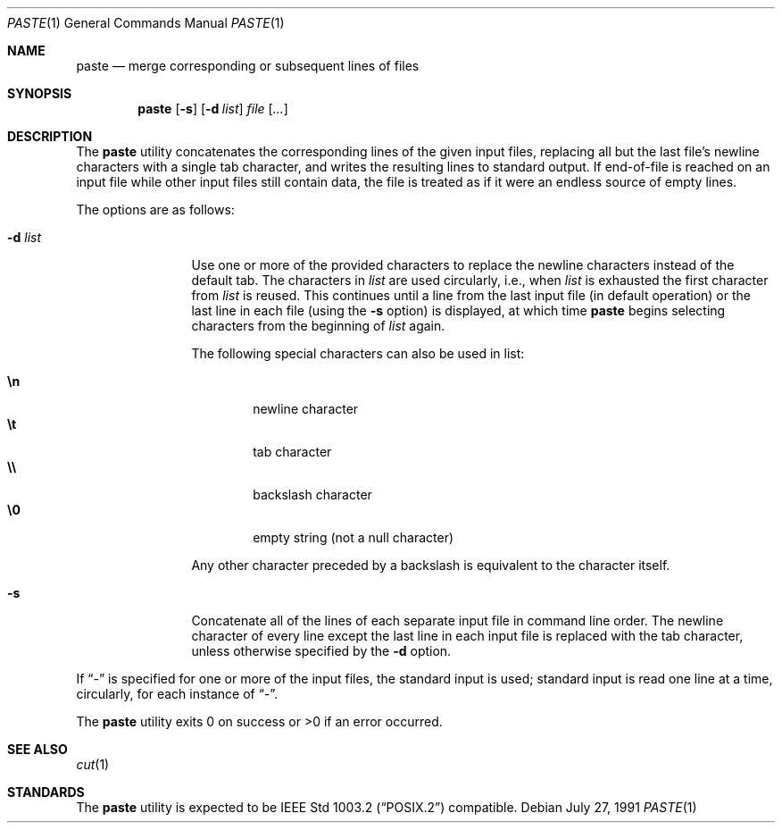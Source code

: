 .\"	$OpenBSD: paste.1,v 1.5 2000/03/10 20:17:49 aaron Exp $
.\"
.\" Copyright (c) 1989, 1990 The Regents of the University of California.
.\" All rights reserved.
.\"
.\" This code is derived from software contributed to Berkeley by
.\" Adam S. Moskowitz and the Institute of Electrical and Electronics
.\" Engineers, Inc.
.\"
.\" Redistribution and use in source and binary forms, with or without
.\" modification, are permitted provided that the following conditions
.\" are met:
.\" 1. Redistributions of source code must retain the above copyright
.\"    notice, this list of conditions and the following disclaimer.
.\" 2. Redistributions in binary form must reproduce the above copyright
.\"    notice, this list of conditions and the following disclaimer in the
.\"    documentation and/or other materials provided with the distribution.
.\" 3. All advertising materials mentioning features or use of this software
.\"    must display the following acknowledgement:
.\"	This product includes software developed by the University of
.\"	California, Berkeley and its contributors.
.\" 4. Neither the name of the University nor the names of its contributors
.\"    may be used to endorse or promote products derived from this software
.\"    without specific prior written permission.
.\"
.\" THIS SOFTWARE IS PROVIDED BY THE REGENTS AND CONTRIBUTORS ``AS IS'' AND
.\" ANY EXPRESS OR IMPLIED WARRANTIES, INCLUDING, BUT NOT LIMITED TO, THE
.\" IMPLIED WARRANTIES OF MERCHANTABILITY AND FITNESS FOR A PARTICULAR PURPOSE
.\" ARE DISCLAIMED.  IN NO EVENT SHALL THE REGENTS OR CONTRIBUTORS BE LIABLE
.\" FOR ANY DIRECT, INDIRECT, INCIDENTAL, SPECIAL, EXEMPLARY, OR CONSEQUENTIAL
.\" DAMAGES (INCLUDING, BUT NOT LIMITED TO, PROCUREMENT OF SUBSTITUTE GOODS
.\" OR SERVICES; LOSS OF USE, DATA, OR PROFITS; OR BUSINESS INTERRUPTION)
.\" HOWEVER CAUSED AND ON ANY THEORY OF LIABILITY, WHETHER IN CONTRACT, STRICT
.\" LIABILITY, OR TORT (INCLUDING NEGLIGENCE OR OTHERWISE) ARISING IN ANY WAY
.\" OUT OF THE USE OF THIS SOFTWARE, EVEN IF ADVISED OF THE POSSIBILITY OF
.\" SUCH DAMAGE.
.\"
.\"	from: @(#)paste.1	5.6 (Berkeley) 7/27/91
.\"
.Dd July 27, 1991
.Dt PASTE 1
.Os
.Sh NAME
.Nm paste
.Nd merge corresponding or subsequent lines of files
.Sh SYNOPSIS
.Nm paste
.Op Fl s
.Op Fl d Ar list
.Ar file Op Ar ...
.Sh DESCRIPTION
The
.Nm paste
utility concatenates the corresponding lines of the given input files,
replacing all but the last file's newline characters with a single tab
character, and writes the resulting lines to standard output.
If end-of-file is reached on an input file while other input files
still contain data, the file is treated as if it were an endless source
of empty lines.
.Pp
The options are as follows:
.Bl -tag -width Fl
.It Fl d Ar list
Use one or more of the provided characters to replace the newline
characters instead of the default tab.
The characters in
.Ar list
are used circularly, i.e., when
.Ar list
is exhausted the first character from
.Ar list
is reused.
This continues until a line from the last input file (in default operation)
or the last line in each file (using the
.Fl s
option) is displayed, at which
time
.Nm paste
begins selecting characters from the beginning of
.Ar list
again.
.Pp
The following special characters can also be used in list:
.Pp
.Bl -tag -width flag -compact
.It Li \en
newline character
.It Li \et
tab character
.It Li \e\e
backslash character
.It Li \e0
empty string (not a null character)
.El
.Pp
Any other character preceded by a backslash is equivalent to the
character itself.
.It Fl s
Concatenate all of the lines of each separate input file in command line
order.
The newline character of every line except the last line in each input
file is replaced with the tab character, unless otherwise specified by
the
.Fl d
option.
.El
.Pp
If
.Dq -
is specified for one or more of the input files, the standard
input is used; standard input is read one line at a time, circularly,
for each instance of
.Dq - .
.Pp
The
.Nm paste
utility exits 0 on success or >0 if an error occurred.
.Sh SEE ALSO
.Xr cut 1
.Sh STANDARDS
The
.Nm paste
utility is expected to be
.St -p1003.2
compatible.
